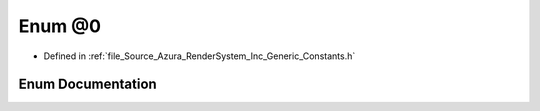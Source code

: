 .. _exhale_enum__constants_8h_1aece4541733a1bc739293311414445e57:

Enum @0
=======

- Defined in :ref:`file_Source_Azura_RenderSystem_Inc_Generic_Constants.h`


Enum Documentation
------------------


.. doxygenenum:: Azura::@0
